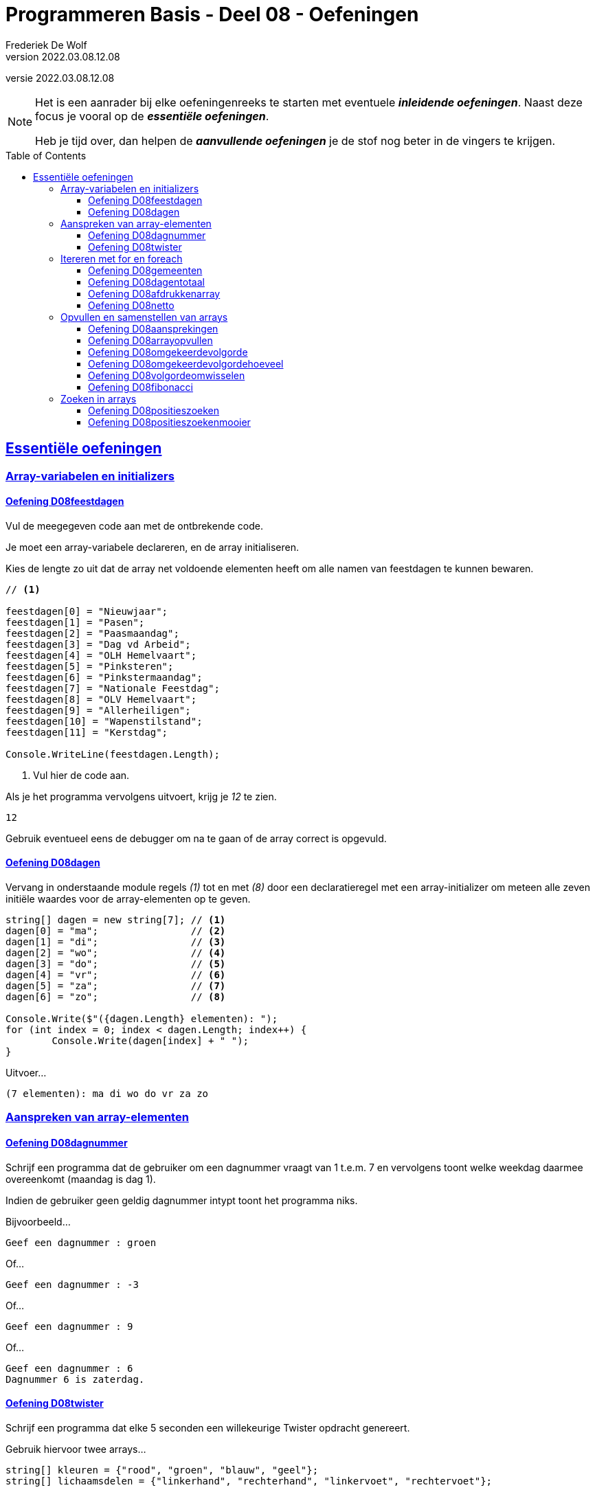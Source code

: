 = Programmeren Basis - Deel 08 - Oefeningen
Frederiek De Wolf
v2022.03.08.12.08
// toc and section numbering
:toc: preamble
:toclevels: 4
// geen auto section numbering voor oefeningen (handigere titels en toc)
//:sectnums:  
:sectlinks:
:sectnumlevels: 4
// source code formatting
:prewrap!:
:source-highlighter: rouge
:source-language: csharp
:rouge-style: github
:rouge-css: class
// inject css for highlights using docinfo
:docinfodir: ../common
:docinfo: shared-head
// folders
:imagesdir: images
:url-verdieping: ../{docname}-verdieping/{docname}-verdieping.adoc
// experimental voor kdb: en btn: macro's van AsciiDoctor
:experimental:

//preamble
[.text-right]
versie {revnumber}
  
[NOTE]
======================================
Het is een aanrader bij elke oefeningenreeks te starten met eventuele *__inleidende oefeningen__*.
Naast deze focus je vooral op de *__essentiële oefeningen__*.

Heb je tijd over, dan helpen de *__aanvullende oefeningen__* je de stof nog beter in de vingers te krijgen.
======================================

== Essentiële oefeningen

=== Array-variabelen en initializers 
 
==== Oefening D08feestdagen
// D0801
// C25

Vul de meegegeven code aan met de ontbrekende code.

Je moet een array-variabele declareren, en de array initialiseren.

Kies de lengte zo uit dat de array net voldoende elementen heeft om alle namen van feestdagen te kunnen bewaren.

[source,csharp,linenums]
----
// <1>

feestdagen[0] = "Nieuwjaar";
feestdagen[1] = "Pasen";
feestdagen[2] = "Paasmaandag";
feestdagen[3] = "Dag vd Arbeid";
feestdagen[4] = "OLH Hemelvaart";
feestdagen[5] = "Pinksteren";
feestdagen[6] = "Pinkstermaandag";
feestdagen[7] = "Nationale Feestdag";
feestdagen[8] = "OLV Hemelvaart";
feestdagen[9] = "Allerheiligen";
feestdagen[10] = "Wapenstilstand";
feestdagen[11] = "Kerstdag";

Console.WriteLine(feestdagen.Length);        
----
<1> Vul hier de code aan.

Als je het programma vervolgens uitvoert, krijg je __12__ te zien.

[source,shell]
----
12
----

Gebruik eventueel eens de debugger om na te gaan of de array correct is opgevuld.

==== Oefening D08dagen
// D0802
// C30

Vervang in onderstaande module regels __(1)__ tot en met __(8)__ door een declaratieregel met een array-initializer om meteen alle zeven initiële waardes voor de array-elementen op te geven.

[source,csharp,linenums]
----
string[] dagen = new string[7]; // <1>
dagen[0] = "ma";                // <2>
dagen[1] = "di";                // <3>
dagen[2] = "wo";                // <4>
dagen[3] = "do";                // <5>
dagen[4] = "vr";                // <6>
dagen[5] = "za";                // <7>
dagen[6] = "zo";                // <8>

Console.Write($"({dagen.Length} elementen): ");
for (int index = 0; index < dagen.Length; index++) {
	Console.Write(dagen[index] + " ");
}
----

Uitvoer...

[source,shell]
----
(7 elementen): ma di wo do vr za zo
----

=== Aanspreken van array-elementen

==== Oefening D08dagnummer
// D0803
// Y7.01

Schrijf een programma dat de gebruiker om een dagnummer vraagt van 1 t.e.m. 7 en vervolgens toont welke weekdag daarmee overeenkomt (maandag is dag 1).

Indien de gebruiker geen geldig dagnummer intypt toont het programma niks.

Bijvoorbeeld...
		
[source,shell]
----
Geef een dagnummer : groen
----	
	
Of...
	
[source,shell]
----
Geef een dagnummer : -3
----

Of...
		
[source,shell]
----
Geef een dagnummer : 9
----

Of...
		
[source,shell]
----
Geef een dagnummer : 6
Dagnummer 6 is zaterdag.
----
	
==== Oefening D08twister
// D0804
// Y7.10

Schrijf een programma dat elke 5 seconden een willekeurige Twister opdracht genereert. 

Gebruik hiervoor twee arrays...

[source,csharp,linenums]
----
string[] kleuren = {"rood", "groen", "blauw", "geel"};
string[] lichaamsdelen = {"linkerhand", "rechterhand", "linkervoet", "rechtervoet"};
----

Het programma selecteert een willekeurige kleur en lichaamsdeel en toont de combinatie.
Bijvoorbeeld...

	linkerhand op groen
	rechervoet op geel
	linkervoet op groen

Het programma stopt nooit.
	
=== Itereren met for en foreach

==== Oefening D08gemeenten
// D0805
// C27

In volgende code is reeds logica opgenomen om een array `gemeenten` op te vullen met enkele gemeentenamen en hun bijhorende postcode.

Vul de code nu zelf aan om met een `for` alle postcodes af te drukken.

Het is de bedoeling om telkens het element twee posities verder te benaderen.

[source,csharp,linenums]
----
string[] gemeenten = new string[8];

gemeenten[0] = "Brussel";
gemeenten[1] = "1000";
gemeenten[2] = "Antwerpen";
gemeenten[3] = "2000";
gemeenten[4] = "Brugge";
gemeenten[5] = "8000";
gemeenten[6] = "Gent";
gemeenten[7] = "9000";

// <1>
----
<1> Vul hier aan.

Uitvoer...

[source,shell]
----
1000
2000
8000
9000
----

==== Oefening D08dagentotaal
// D0806
// C28

Vul onderstaand voorbeeld aan met de nodige code die elk element uit de `dagen` array gaat benaderen om de waarde van dit element bij het `totaal` op te tellen.

[source,csharp,linenums]
----
int[] dagen = new int[12];

dagen[0] = 31;
dagen[1] = 28;
dagen[2] = 31;
dagen[3] = 30;
dagen[4] = 31;
dagen[5] = 30;
dagen[6] = 31;
dagen[7] = 31;
dagen[8] = 30;
dagen[9] = 31;
dagen[10] = 30;
dagen[11] = 31;

int totaal = 0;
// <1>

Console.WriteLine("Totaal: " + totaal);
----
<1> Vul hier aan.

Het afgedrukte totaal zou uiteraard __365__ moeten zijn.

==== Oefening D08afdrukkenarray
// D0807
// Y7.02

Begin met `int[] a = {5, 3, 1, -1, -3};` en schrijf een programma dat de waarden netjes achtereen op het scherm zet met komma's en spaties ertussen:

	5, 3, 1, -1, -3
	
Merk op dat er na de laatste waarde (__-3__) geen komma is opgenomen.
	
Gebruik hiervoor een loop die zich aanpast aan de lengte van het array, dus als we array `a` zouden opvullen met meer of minder waarden, dan moet het programma nog steeds correct werken.

==== Oefening D08netto
// D0808

Pas volgende voorbeeld aan om met een `foreach` (in plaats van de `for`) elke waarde uit de `kortingen` array van het `brutoBedrag` af te trekken.

Controleer of je __920,6__ (__1000 - 10 - 50 - 19.4__) uitkomt.

[source,csharp,linenums]
----
double[] kortingen = { 10d, 50d, 19.4d };
double brutoBedrag = 1000d;

double nettoBedrag = brutoBedrag;
for (int index = 0; index < kortingen.Length; index++) {
	nettoBedrag -= kortingen[index];
}

Console.Write("Netto bedrag: " + nettoBedrag);
----

=== Opvullen en samenstellen van arrays

==== Oefening D08aansprekingen
// D0809
// C33

Vul volgend voorbeeld aan met de nodige code om elke waarde in de `aansprekingen` array aan te passen, en hiervoor de tekst __"Dag "__ te plakken.

Controleer of bij het afdrukken van de arrayinhoud nu effectief blijkt dat de waardes __"Dag Jan"__, __"Dag Piet"__ en __"Dag Pol"__ zijn geworden.

[source,csharp,linenums]
----
string[] aansprekingen = { "Jan", "Piet", "Pol" };

// <1>

foreach (string aanspreking in aansprekingen) {
	Console.WriteLine(aanspreking);
}
----
<1> Hier aanvullen.

==== Oefening D08arrayopvullen
// D0810
// C29

Vul onderstaande code aan om de array `getallen` op te vullen met getallen __101__ tot en met __109__.

[source,csharp,linenums]
----
int[] getallen = new int[9];

// opvullen
// <1>

// afdrukken
for (int index = 0; index < getallen.Length; index++) {
	Console.Write(getallen[index] + " ");
}
----
<1> Vul hier aan.

Uitvoer...

[source,shell]
----
101 102 103 104 105 106 107 108 109
----

==== Oefening D08omgekeerdevolgorde
// D0811
// Y7.06

Schrijf een programma dat de gebruiker om 4 namen vraagt en deze vervolgens in de omgekeerde volgorde toont op de console. 

Bijvoorbeeld bij invoer van __Jan__, __Piet__, __Joris__ en __Corneel__...

[source,shell]
----
Geef naam 1 : Jan
Geef naam 2 : Piet
Geef naam 3 : Joris
Geef naam 4 : Corneel
Corneel
Joris
Piet
Jan
----

Let op: het moet heel eenvoudig zijn om het programma aan te passen naar bijvoorbeeld 6 namen door slechts op __1 plaats__ in het programma een 4 naar een 6 aan te passen!
		
==== Oefening D08omgekeerdevolgordehoeveel
// D0812
// Y7.07

Pas het vorige programma aan zodat in het begin aan de gebruiker gevraagd wordt hoeveel namen hij/zij wil ingeven.

Bijvoorbeeld...

[source,shell]
----
Hoeveel namen wil je ingeven : 2
Geef naam 1 : Bassie
Geef naam 2 : Adriaan
Adriaan
Bassie
----
		
==== Oefening D08volgordeomwisselen

Om bij de oefeningen D08omgekeerdevolgorde en D08omgekeerdevolgordehoeveel de waardes in omgekeerde volgorde af te drukken, heb je allicht de waardes in omgekeerde volgorde uitgelezen.  Dit startende op de positie van de laatste waarde, dan op de voorlaatste positie, en zo telkens één positie lager.

Deze keer pas je de oplossing van D08omgekeerdevolgordehoeveel zo aan dat de inhoud van de array ook effectief wordt gespiegeld.  De laatste waarde wissel je om met de eerste waarde, de voorlaatste met de tweede, enzovoort.  Daarna kan je de inhoud van de gespiegelde array eenvoudigweg van voor naar achter afdrukken, om een identiek resultaat te bekomen.

==== Oefening D08fibonacci
// D0813
// C34

In volgend voorbeeld is een array `fibonacci` met __10__ elementen aangemaakt.

De eerste twee elementen zijn alvast opgevuld met waarde __1__.

De bedoeling is de array verder op te vullen met de getallen uit de __fibonacci reeks__.

https://nl.wikipedia.org/wiki/Rij_van_Fibonacci[WIKIPEDIA: Rij van Fibonacci]

Vul nu zelf de code aan om het __3de__ tot en met het __10de__ element gelijk te stellen aan de som van de vorige twee elementen.

Zo moet bijvoorbeeld het derde element __2__ worden (__1 plus 1__), het vierde element __3__ worden (__1 plus 2__), enzovoort.

[source,csharp,linenums]
----
int[] fibonacci = new int[10];

fibonacci[0] = 1;
fibonacci[1] = 1;

// overige elementen gelijkstellen aan som van de vorige twee ...
// <1>

foreach (int getal in fibonacci) {
	Console.Write(getal + " ");
}
----
<1> Hier aanvullen.

Uitvoer...

[source,shell]
----
1 1 2 3 5 8 13 21 34 55
----

=== Zoeken in arrays

==== Oefening D08positieszoeken
// D0814
// Y7.03

Begin met `int[] a = {5, 3, 1, -1, -3, 3, 9, -4};` en schrijf een programma dat de gebruiker om een waarde vraagt en die waarde zoekt in het array. 

Telkens de waarde gevonden wordt, toont het programma de array index (__positie__) waarop dit gebeurde.

Bijvoorbeeld: indien de gebruiker __3__ intypt, toont het programma __1 5__. 

Indien de waarde niet gevonden werd, toont het programma niets.

==== Oefening D08positieszoekenmooier
// D0815
// Y7.04

Breid de vorige oefening uit zodat het programma wat meer uitleg toont, bijvoorbeeld...

	__waarde 3 gevonden op positie(s) 1 5__
	
Of...
	
	__waarde niet gevonden__
